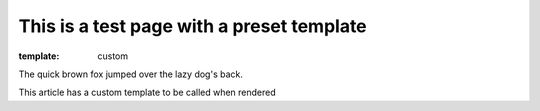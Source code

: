 This is a test page with a preset template
##########################################

:template: custom

The quick brown fox jumped over the lazy dog's back.

This article has a custom template to be called when rendered

